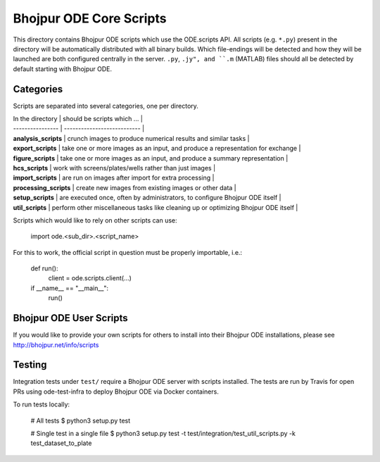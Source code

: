Bhojpur ODE Core Scripts
========================

This directory contains Bhojpur ODE scripts which use the
ODE.scripts API. All scripts (e.g. ``*.py``) present in the
directory will be automatically distributed with all binary
builds. Which file-endings will be detected and how they
will be launched are both configured centrally in the server.
``.py``, ``.jy", and ``.m`` (MATLAB) files should all be detected
by default starting with Bhojpur ODE.

Categories
----------

Scripts are separated into several categories, one per directory.

| In the directory       | should be scripts which ...                                                         |
| ----------------       | ---------------------------                                                         |
| **analysis_scripts**   | crunch images to produce numerical results and similar tasks                        |
| **export_scripts**     | take one or more images as an input, and produce a representation for exchange      |
| **figure_scripts**     | take one or more images as an input, and produce a summary representation           |
| **hcs_scripts**        | work with screens/plates/wells rather than just images                              |
| **import_scripts**     | are run on images after import for extra processing                                 |
| **processing_scripts** | create new images from existing images or other data                                |
| **setup_scripts**      | are executed once, often by administrators, to configure Bhojpur ODE itself         |
| **util_scripts**       | perform other miscellaneous tasks like cleaning up or optimizing Bhojpur ODE itself |


Scripts which would like to rely on other scripts can use:

    import ode.<sub_dir>.<script_name>

For this to work, the official script in question must
be properly importable, i.e.:

    def run():
        client = ode.scripts.client(...)

    if __name__ == "__main__":
        run()

Bhojpur ODE User Scripts
------------------------

If you would like to provide your own scripts for others to install
into their Bhojpur ODE installations, please see http://bhojpur.net/info/scripts

Testing
-------

Integration tests under ``test/`` require a Bhojpur ODE server with scripts installed.
The tests are run by Travis for open PRs using ode-test-infra to deploy Bhojpur ODE
via Docker containers.

To run tests locally:

	# All tests
	$ python3 setup.py test

	# Single test in a single file
	$ python3 setup.py test -t test/integration/test_util_scripts.py -k test_dataset_to_plate
